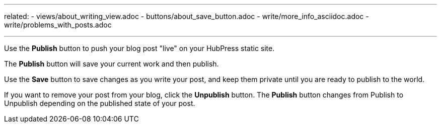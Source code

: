 ---
related:
    - views/about_writing_view.adoc
    - buttons/about_save_button.adoc
    - write/more_info_asciidoc.adoc
    - write/problems_with_posts.adoc

---

:experimental:

Use the btn:[Publish] button to push your blog post "live" on your HubPress static site.

The btn:[Publish] button will save your current work and then publish.

Use the btn:[Save] button to save changes as you write your post, and keep them private until you are ready to publish to the world.

If you want to remove your post from your blog, click the btn:[Unpublish] button. 
The btn:[Publish] button changes from Publish to Unpublish depending on the published state of your post.